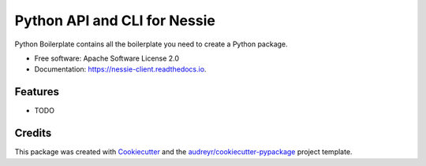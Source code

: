 =============================
Python API and CLI for Nessie
=============================


.. image:: https://img.shields.io/pypi/v/nessie_client.svg
        :target: https://pypi.python.org/pypi/nessie_client

.. image:: https://img.shields.io/travis/rymurr/nessie_client.svg
        :target: https://travis-ci.com/rymurr/nessie_client

.. image:: https://readthedocs.org/projects/nessie-client/badge/?version=latest
        :target: https://nessie-client.readthedocs.io/en/latest/?badge=latest
        :alt: Documentation Status


.. image:: https://pyup.io/repos/github/rymurr/nessie_client/shield.svg
     :target: https://pyup.io/repos/github/rymurr/nessie_client/
     :alt: Updates



Python Boilerplate contains all the boilerplate you need to create a Python package.


* Free software: Apache Software License 2.0
* Documentation: https://nessie-client.readthedocs.io.


Features
--------

* TODO

Credits
-------

This package was created with Cookiecutter_ and the `audreyr/cookiecutter-pypackage`_ project template.

.. _Cookiecutter: https://github.com/audreyr/cookiecutter
.. _`audreyr/cookiecutter-pypackage`: https://github.com/audreyr/cookiecutter-pypackage
